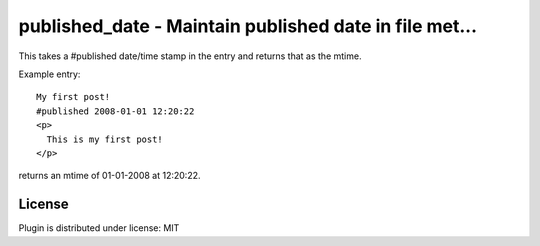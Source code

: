 
.. only:: text

   This document file was automatically generated.  If you want to edit
   the documentation, DON'T do it here--do it in the docstring of the
   appropriate plugin.  Plugins are located in ``douglas/plugins/``.

=========================================================
 published_date - Maintain published date in file met... 
=========================================================

This takes a #published date/time stamp in the entry and returns
that as the mtime.

Example entry::

   My first post!
   #published 2008-01-01 12:20:22
   <p>
     This is my first post!
   </p>

returns an mtime of 01-01-2008 at 12:20:22.


License
=======

Plugin is distributed under license: MIT

